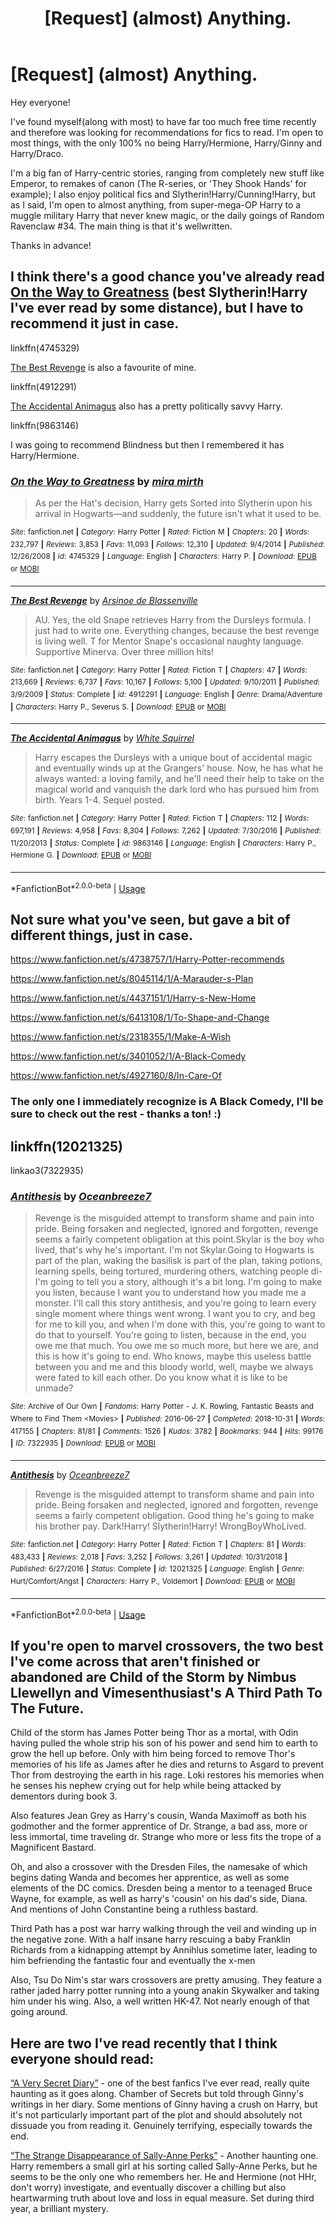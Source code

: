 #+TITLE: [Request] (almost) Anything.

* [Request] (almost) Anything.
:PROPERTIES:
:Author: HSVIKZ
:Score: 3
:DateUnix: 1587947987.0
:DateShort: 2020-Apr-27
:FlairText: Request
:END:
Hey everyone!

I've found myself(along with most) to have far too much free time recently and therefore was looking for recommendations for fics to read. I'm open to most things, with the only 100% no being Harry/Hermione, Harry/Ginny and Harry/Draco.

I'm a big fan of Harry-centric stories, ranging from completely new stuff like Emperor, to remakes of canon (The R-series, or 'They Shook Hands' for example); I also enjoy political fics and Slytherin!Harry/Cunning!Harry, but as I said, I'm open to almost anything, from super-mega-OP Harry to a muggle military Harry that never knew magic, or the daily goings of Random Ravenclaw #34. The main thing is that it's wellwritten.

Thanks in advance!


** I think there's a good chance you've already read [[https://www.fanfiction.net/s/4745329/1/On-the-Way-to-Greatness][On the Way to Greatness]] (best Slytherin!Harry I've ever read by some distance), but I have to recommend it just in case.

linkffn(4745329)

[[https://www.fanfiction.net/s/4912291/1/The-Best-Revenge][The Best Revenge]] is also a favourite of mine.

linkffn(4912291)

[[https://www.fanfiction.net/s/9863146/1/The-Accidental-Animagus][The Accidental Animagus]] also has a pretty politically savvy Harry.

linkffn(9863146)

I was going to recommend Blindness but then I remembered it has Harry/Hermione.
:PROPERTIES:
:Author: sailingg
:Score: 2
:DateUnix: 1587963378.0
:DateShort: 2020-Apr-27
:END:

*** [[https://www.fanfiction.net/s/4745329/1/][*/On the Way to Greatness/*]] by [[https://www.fanfiction.net/u/1541187/mira-mirth][/mira mirth/]]

#+begin_quote
  As per the Hat's decision, Harry gets Sorted into Slytherin upon his arrival in Hogwarts---and suddenly, the future isn't what it used to be.
#+end_quote

^{/Site/:} ^{fanfiction.net} ^{*|*} ^{/Category/:} ^{Harry} ^{Potter} ^{*|*} ^{/Rated/:} ^{Fiction} ^{M} ^{*|*} ^{/Chapters/:} ^{20} ^{*|*} ^{/Words/:} ^{232,797} ^{*|*} ^{/Reviews/:} ^{3,853} ^{*|*} ^{/Favs/:} ^{11,093} ^{*|*} ^{/Follows/:} ^{12,310} ^{*|*} ^{/Updated/:} ^{9/4/2014} ^{*|*} ^{/Published/:} ^{12/26/2008} ^{*|*} ^{/id/:} ^{4745329} ^{*|*} ^{/Language/:} ^{English} ^{*|*} ^{/Characters/:} ^{Harry} ^{P.} ^{*|*} ^{/Download/:} ^{[[http://www.ff2ebook.com/old/ffn-bot/index.php?id=4745329&source=ff&filetype=epub][EPUB]]} ^{or} ^{[[http://www.ff2ebook.com/old/ffn-bot/index.php?id=4745329&source=ff&filetype=mobi][MOBI]]}

--------------

[[https://www.fanfiction.net/s/4912291/1/][*/The Best Revenge/*]] by [[https://www.fanfiction.net/u/352534/Arsinoe-de-Blassenville][/Arsinoe de Blassenville/]]

#+begin_quote
  AU. Yes, the old Snape retrieves Harry from the Dursleys formula. I just had to write one. Everything changes, because the best revenge is living well. T for Mentor Snape's occasional naughty language. Supportive Minerva. Over three million hits!
#+end_quote

^{/Site/:} ^{fanfiction.net} ^{*|*} ^{/Category/:} ^{Harry} ^{Potter} ^{*|*} ^{/Rated/:} ^{Fiction} ^{T} ^{*|*} ^{/Chapters/:} ^{47} ^{*|*} ^{/Words/:} ^{213,669} ^{*|*} ^{/Reviews/:} ^{6,737} ^{*|*} ^{/Favs/:} ^{10,167} ^{*|*} ^{/Follows/:} ^{5,100} ^{*|*} ^{/Updated/:} ^{9/10/2011} ^{*|*} ^{/Published/:} ^{3/9/2009} ^{*|*} ^{/Status/:} ^{Complete} ^{*|*} ^{/id/:} ^{4912291} ^{*|*} ^{/Language/:} ^{English} ^{*|*} ^{/Genre/:} ^{Drama/Adventure} ^{*|*} ^{/Characters/:} ^{Harry} ^{P.,} ^{Severus} ^{S.} ^{*|*} ^{/Download/:} ^{[[http://www.ff2ebook.com/old/ffn-bot/index.php?id=4912291&source=ff&filetype=epub][EPUB]]} ^{or} ^{[[http://www.ff2ebook.com/old/ffn-bot/index.php?id=4912291&source=ff&filetype=mobi][MOBI]]}

--------------

[[https://www.fanfiction.net/s/9863146/1/][*/The Accidental Animagus/*]] by [[https://www.fanfiction.net/u/5339762/White-Squirrel][/White Squirrel/]]

#+begin_quote
  Harry escapes the Dursleys with a unique bout of accidental magic and eventually winds up at the Grangers' house. Now, he has what he always wanted: a loving family, and he'll need their help to take on the magical world and vanquish the dark lord who has pursued him from birth. Years 1-4. Sequel posted.
#+end_quote

^{/Site/:} ^{fanfiction.net} ^{*|*} ^{/Category/:} ^{Harry} ^{Potter} ^{*|*} ^{/Rated/:} ^{Fiction} ^{T} ^{*|*} ^{/Chapters/:} ^{112} ^{*|*} ^{/Words/:} ^{697,191} ^{*|*} ^{/Reviews/:} ^{4,958} ^{*|*} ^{/Favs/:} ^{8,304} ^{*|*} ^{/Follows/:} ^{7,262} ^{*|*} ^{/Updated/:} ^{7/30/2016} ^{*|*} ^{/Published/:} ^{11/20/2013} ^{*|*} ^{/Status/:} ^{Complete} ^{*|*} ^{/id/:} ^{9863146} ^{*|*} ^{/Language/:} ^{English} ^{*|*} ^{/Characters/:} ^{Harry} ^{P.,} ^{Hermione} ^{G.} ^{*|*} ^{/Download/:} ^{[[http://www.ff2ebook.com/old/ffn-bot/index.php?id=9863146&source=ff&filetype=epub][EPUB]]} ^{or} ^{[[http://www.ff2ebook.com/old/ffn-bot/index.php?id=9863146&source=ff&filetype=mobi][MOBI]]}

--------------

*FanfictionBot*^{2.0.0-beta} | [[https://github.com/tusing/reddit-ffn-bot/wiki/Usage][Usage]]
:PROPERTIES:
:Author: FanfictionBot
:Score: 1
:DateUnix: 1587963393.0
:DateShort: 2020-Apr-27
:END:


** Not sure what you've seen, but gave a bit of different things, just in case.

[[https://www.fanfiction.net/s/4738757/1/Harry-Potter-recommends]]

[[https://www.fanfiction.net/s/8045114/1/A-Marauder-s-Plan]]

[[https://www.fanfiction.net/s/4437151/1/Harry-s-New-Home]]

[[https://www.fanfiction.net/s/6413108/1/To-Shape-and-Change]]

[[https://www.fanfiction.net/s/2318355/1/Make-A-Wish]]

[[https://www.fanfiction.net/s/3401052/1/A-Black-Comedy]]

[[https://www.fanfiction.net/s/4927160/8/In-Care-Of]]
:PROPERTIES:
:Author: SnarkyAndProud
:Score: 1
:DateUnix: 1587951128.0
:DateShort: 2020-Apr-27
:END:

*** The only one I immediately recognize is A Black Comedy, I'll be sure to check out the rest - thanks a ton! :)
:PROPERTIES:
:Author: HSVIKZ
:Score: 1
:DateUnix: 1587951529.0
:DateShort: 2020-Apr-27
:END:


** linkffn(12021325)

linkao3(7322935)
:PROPERTIES:
:Author: slam_you_like_a_door
:Score: 1
:DateUnix: 1587961860.0
:DateShort: 2020-Apr-27
:END:

*** [[https://archiveofourown.org/works/7322935][*/Antithesis/*]] by [[https://www.archiveofourown.org/users/Oceanbreeze7/pseuds/Oceanbreeze7][/Oceanbreeze7/]]

#+begin_quote
  Revenge is the misguided attempt to transform shame and pain into pride. Being forsaken and neglected, ignored and forgotten, revenge seems a fairly competent obligation at this point.Skylar is the boy who lived, that's why he's important. I'm not Skylar.Going to Hogwarts is part of the plan, waking the basilisk is part of the plan, taking potions, learning spells, being tortured, murdering others, watching people di-   I'm going to tell you a story, although it's a bit long. I'm going to make you listen, because I want you to understand how you made me a monster. I'll call this story antithesis, and you're going to learn every single moment where things went wrong. I want you to cry, and beg for me to kill you, and when I'm done with this, you're going to want to do that to yourself. You're going to listen, because in the end, you owe me that much. You owe me so much more, but here we are, and this is how it's going to end. Who knows, maybe this useless battle between you and me and this bloody world, well, maybe we always were fated to kill each other. Do you know what it is like to be unmade?
#+end_quote

^{/Site/:} ^{Archive} ^{of} ^{Our} ^{Own} ^{*|*} ^{/Fandoms/:} ^{Harry} ^{Potter} ^{-} ^{J.} ^{K.} ^{Rowling,} ^{Fantastic} ^{Beasts} ^{and} ^{Where} ^{to} ^{Find} ^{Them} ^{<Movies>} ^{*|*} ^{/Published/:} ^{2016-06-27} ^{*|*} ^{/Completed/:} ^{2018-10-31} ^{*|*} ^{/Words/:} ^{417155} ^{*|*} ^{/Chapters/:} ^{81/81} ^{*|*} ^{/Comments/:} ^{1526} ^{*|*} ^{/Kudos/:} ^{3782} ^{*|*} ^{/Bookmarks/:} ^{944} ^{*|*} ^{/Hits/:} ^{99176} ^{*|*} ^{/ID/:} ^{7322935} ^{*|*} ^{/Download/:} ^{[[https://archiveofourown.org/downloads/7322935/Antithesis.epub?updated_at=1578997029][EPUB]]} ^{or} ^{[[https://archiveofourown.org/downloads/7322935/Antithesis.mobi?updated_at=1578997029][MOBI]]}

--------------

[[https://www.fanfiction.net/s/12021325/1/][*/Antithesis/*]] by [[https://www.fanfiction.net/u/2317158/Oceanbreeze7][/Oceanbreeze7/]]

#+begin_quote
  Revenge is the misguided attempt to transform shame and pain into pride. Being forsaken and neglected, ignored and forgotten, revenge seems a fairly competent obligation. Good thing he's going to make his brother pay. Dark!Harry! Slytherin!Harry! WrongBoyWhoLived.
#+end_quote

^{/Site/:} ^{fanfiction.net} ^{*|*} ^{/Category/:} ^{Harry} ^{Potter} ^{*|*} ^{/Rated/:} ^{Fiction} ^{T} ^{*|*} ^{/Chapters/:} ^{81} ^{*|*} ^{/Words/:} ^{483,433} ^{*|*} ^{/Reviews/:} ^{2,018} ^{*|*} ^{/Favs/:} ^{3,252} ^{*|*} ^{/Follows/:} ^{3,261} ^{*|*} ^{/Updated/:} ^{10/31/2018} ^{*|*} ^{/Published/:} ^{6/27/2016} ^{*|*} ^{/Status/:} ^{Complete} ^{*|*} ^{/id/:} ^{12021325} ^{*|*} ^{/Language/:} ^{English} ^{*|*} ^{/Genre/:} ^{Hurt/Comfort/Angst} ^{*|*} ^{/Characters/:} ^{Harry} ^{P.,} ^{Voldemort} ^{*|*} ^{/Download/:} ^{[[http://www.ff2ebook.com/old/ffn-bot/index.php?id=12021325&source=ff&filetype=epub][EPUB]]} ^{or} ^{[[http://www.ff2ebook.com/old/ffn-bot/index.php?id=12021325&source=ff&filetype=mobi][MOBI]]}

--------------

*FanfictionBot*^{2.0.0-beta} | [[https://github.com/tusing/reddit-ffn-bot/wiki/Usage][Usage]]
:PROPERTIES:
:Author: FanfictionBot
:Score: 1
:DateUnix: 1587961871.0
:DateShort: 2020-Apr-27
:END:


** If you're open to marvel crossovers, the two best I've come across that aren't finished or abandoned are Child of the Storm by Nimbus Llewellyn and Vimesenthusiast's A Third Path To The Future.

Child of the storm has James Potter being Thor as a mortal, with Odin having pulled the whole strip his son of his power and send him to earth to grow the hell up before. Only with him being forced to remove Thor's memories of his life as James after he dies and returns to Asgard to prevent Thor from destroying the earth in his rage. Loki restores his memories when he senses his nephew crying out for help while being attacked by dementors during book 3.

Also features Jean Grey as Harry's cousin, Wanda Maximoff as both his godmother and the former apprentice of Dr. Strange, a bad ass, more or less immortal, time traveling dr. Strange who more or less fits the trope of a Magnificent Bastard.

Oh, and also a crossover with the Dresden Files, the namesake of which begins dating Wanda and becomes her apprentice, as well as some elements of the DC comics. Dresden being a mentor to a teenaged Bruce Wayne, for example, as well as harry's 'cousin' on his dad's side, Diana. And mentions of John Constantine being a ruthless bastard.

Third Path has a post war harry walking through the veil and winding up in the negative zone. With a half insane harry rescuing a baby Franklin Richards from a kidnapping attempt by Annihlus sometime later, leading to him befriending the fantastic four and eventually the x-men

Also, Tsu Do Nim's star wars crossovers are pretty amusing. They feature a rather jaded harry potter running into a young anakin Skywalker and taking him under his wing. Also, a well written HK-47. Not nearly enough of that going around.
:PROPERTIES:
:Author: KingDarius89
:Score: 1
:DateUnix: 1587974143.0
:DateShort: 2020-Apr-27
:END:


** Here are two I've read recently that I think everyone should read:

[[https://archiveofourown.org/works/2345300/chapters/5171522][“A Very Secret Diary”]] - one of the best fanfics I've ever read, really quite haunting as it goes along. Chamber of Secrets but told through Ginny's writings in her diary. Some mentions of Ginny having a crush on Harry, but it's not particularly important part of the plot and should absolutely not dissuade you from reading it. Genuinely terrifying, especially towards the end.

[[https://www.fanfiction.net/s/6243892/1/The-Strange-Disappearance-of-SallyAnne-Perks][“The Strange Disappearance of Sally-Anne Perks”]] - Another haunting one. Harry remembers a small girl at his sorting called Sally-Anne Perks, but he seems to be the only one who remembers her. He and Hermione (not HHr, don't worry) investigate, and eventually discover a chilling but also heartwarming truth about love and loss in equal measure. Set during third year, a brilliant mystery.
:PROPERTIES:
:Author: KrozJr_UK
:Score: 1
:DateUnix: 1587996057.0
:DateShort: 2020-Apr-27
:END:
